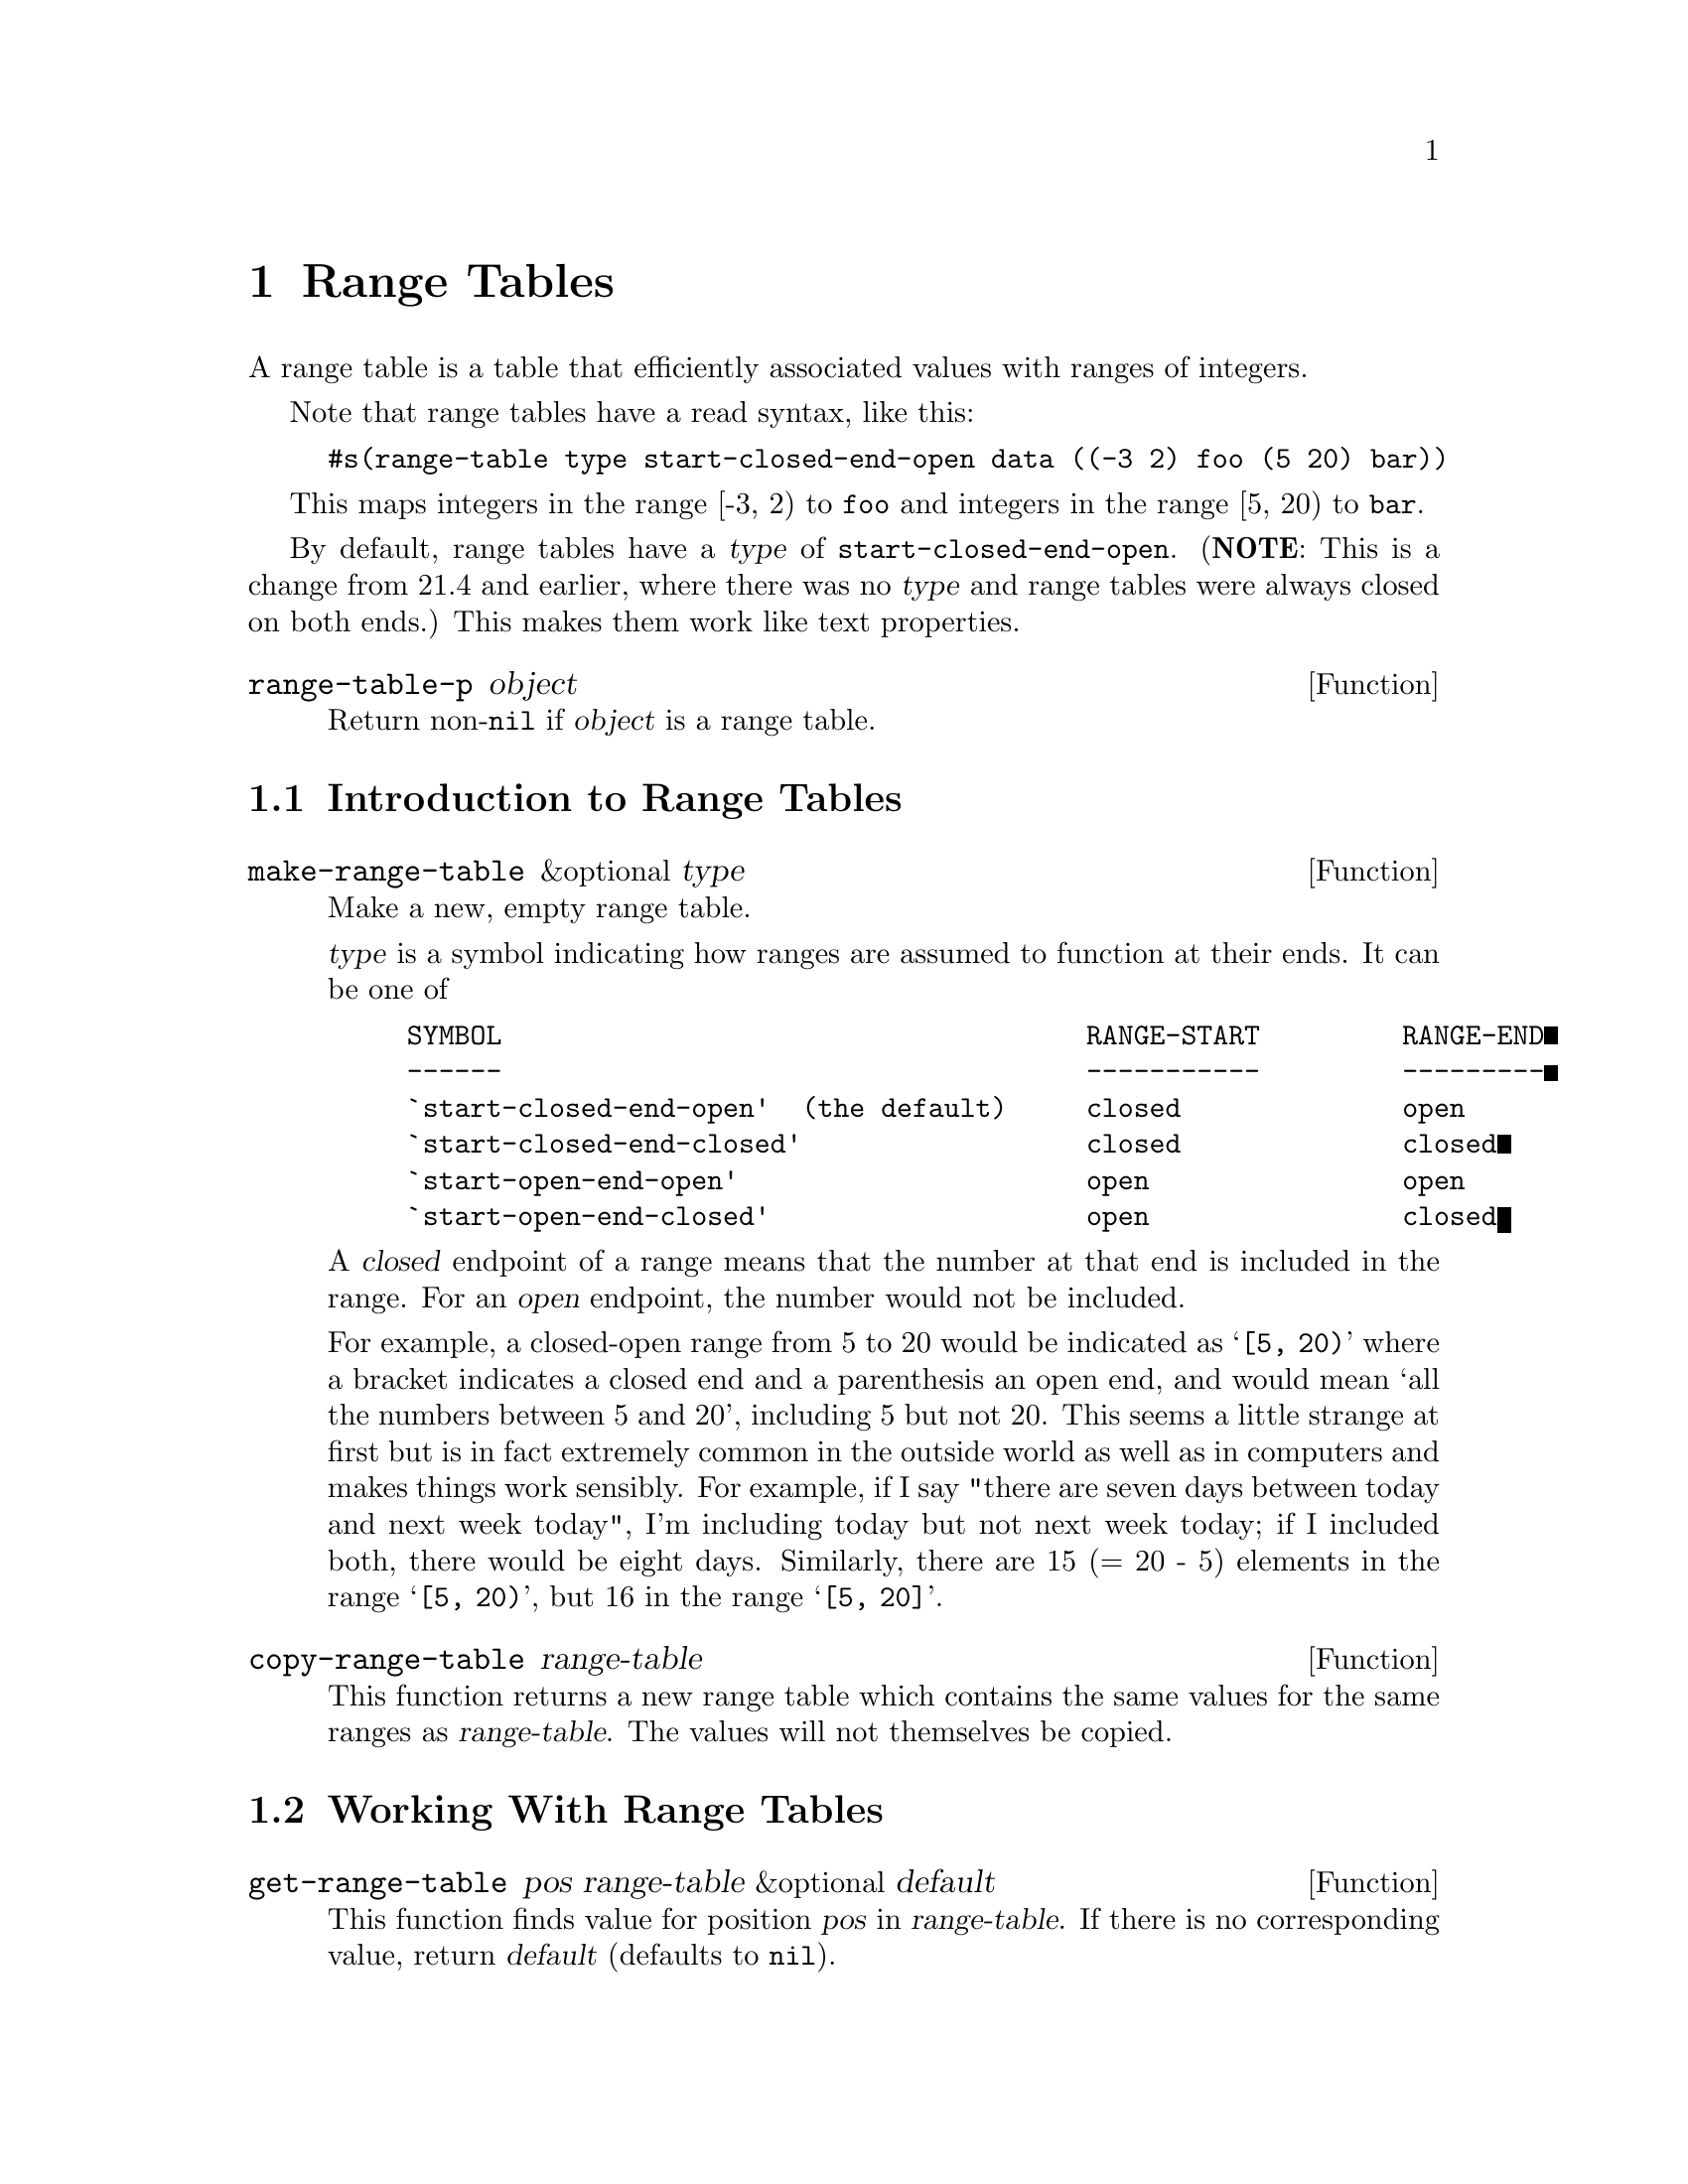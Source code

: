 @c -*-texinfo-*-
@c This is part of the XEmacs Lisp Reference Manual.
@c Copyright (C) 1996 Ben Wing.
@c See the file lispref.texi for copying conditions.
@setfilename ../../info/range-tables.info
@node Range Tables, Databases, Hash Tables, top
@chapter Range Tables
@cindex Range Tables

A range table is a table that efficiently associated values with
ranges of integers.

Note that range tables have a read syntax, like this:

@example
#s(range-table type start-closed-end-open data ((-3 2) foo (5 20) bar))
@end example

This maps integers in the range [-3, 2) to @code{foo} and integers
in the range [5, 20) to @code{bar}.

By default, range tables have a @var{type} of
@code{start-closed-end-open}. (@strong{NOTE}: This is a change from
21.4 and earlier, where there was no @var{type} and range tables were always
closed on both ends.) This makes them work like text properties.

@defun range-table-p object
Return non-@code{nil} if @var{object} is a range table.
@end defun

@menu
* Introduction to Range Tables:: Range tables efficiently map ranges of
                                 integers to values.
* Working With Range Tables::    Range table functions.
@end menu

@node Introduction to Range Tables
@section Introduction to Range Tables

@defun make-range-table &optional type
Make a new, empty range table.

@var{type} is a symbol indicating how ranges are assumed to function
at their ends.  It can be one of

@example
SYMBOL                                     RANGE-START         RANGE-END
------                                     -----------         ---------
`start-closed-end-open'  (the default)     closed              open
`start-closed-end-closed'                  closed              closed
`start-open-end-open'                      open                open
`start-open-end-closed'                    open                closed
@end example

A @dfn{closed} endpoint of a range means that the number at that end
is included in the range.  For an @dfn{open} endpoint, the number
would not be included.

For example, a closed-open range from 5 to 20 would be indicated as
@samp{[5, 20)} where a bracket indicates a closed end and a
parenthesis an open end, and would mean `all the numbers between 5 and
20', including 5 but not 20.  This seems a little strange at first but
is in fact extremely common in the outside world as well as in
computers and makes things work sensibly.  For example, if I say
"there are seven days between today and next week today", I'm
including today but not next week today; if I included both, there
would be eight days.  Similarly, there are 15 (= 20 - 5) elements in
the range @samp{[5, 20)}, but 16 in the range @samp{[5, 20]}.
@end defun

@defun copy-range-table range-table
This function returns a new range table which contains the same values
for the same ranges as @var{range-table}.  The values will not
themselves be copied.
@end defun

@node Working With Range Tables
@section Working With Range Tables

@defun get-range-table pos range-table &optional default
This function finds value for position @var{pos} in @var{range-table}.
If there is no corresponding value, return @var{default} (defaults to
@code{nil}).

@strong{NOTE}: If you are working with ranges that are closed at the
start and open at the end (the default), and you put a value for a
range with @var{start} equal to @var{end}, @code{get-range-table} will
@strong{not} return that value!  You would need to set @var{end} one
greater than @var{start}.
@end defun

@defun put-range-table start end value range-table
This function sets the value for range (@var{start}, @var{end}) to be
@var{value} in @var{range-table}.

@strong{NOTE}: Unless you are working with ranges that are closed at
both ends, nothing will happen if @var{start} equals @var{end}.
@end defun

@defun remove-range-table start end range-table
This function removes the value for range (@var{start}, @var{end}) in
@var{range-table}.
@end defun

@defun clear-range-table range-table
This function flushes @var{range-table}.
@end defun

@defun map-range-table function range-table
This function maps @var{function} over entries in @var{range-table},
calling it with three args, the beginning and end of the range and the
corresponding value.
@end defun

